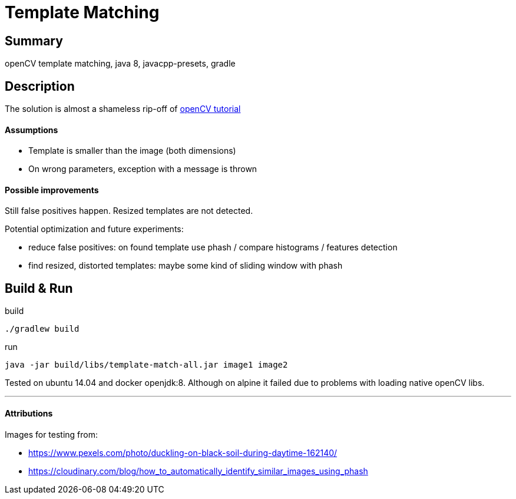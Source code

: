 = Template Matching

== Summary

openCV template matching, java 8, javacpp-presets, gradle

== Description

The solution is almost a shameless rip-off of
link:https://docs.opencv.org/3.4.2/de/da9/tutorial_template_matching.html[openCV tutorial]

==== Assumptions

- Template is smaller than the image (both dimensions)
- On wrong parameters, exception with a message is thrown

==== Possible improvements

Still false positives happen. Resized templates are not detected.

Potential optimization and future experiments:

- reduce false positives: on found template use phash / compare histograms / features detection
- find resized, distorted templates: maybe some kind of sliding window with phash

== Build & Run

.build
  ./gradlew build

.run
  java -jar build/libs/template-match-all.jar image1 image2

Tested on ubuntu 14.04 and docker openjdk:8.
Although on alpine it failed due to problems with loading native openCV libs.

---
==== Attributions
Images for testing from:

- https://www.pexels.com/photo/duckling-on-black-soil-during-daytime-162140/
- https://cloudinary.com/blog/how_to_automatically_identify_similar_images_using_phash